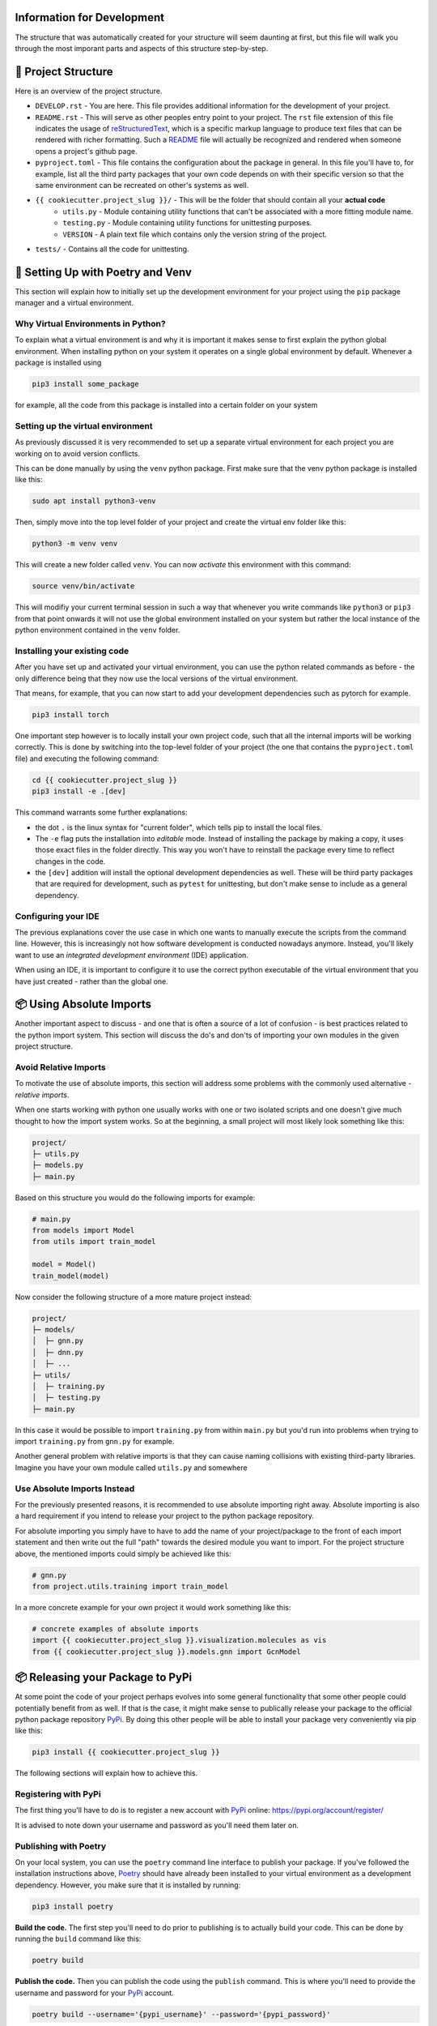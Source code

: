 ===========================
Information for Development
===========================

The structure that was automatically created for your structure will seem daunting at first, but 
this file will walk you through the most imporant parts and aspects of this structure step-by-step.

====================
📁 Project Structure
====================

Here is an overview of the project structure.

- ``DEVELOP.rst`` - You are here. This file provides additional information for the development of 
  your project.
- ``README.rst`` - This will serve as other peoples entry point to your project. The ``rst`` file 
  extension of this file indicates the usage of reStructuredText_, which is a specific markup language 
  to produce text files that can be rendered with richer formatting. Such a README_ file will actually 
  be recognized and rendered when someone opens a project's github page.
- ``pyproject.toml`` - This file contains the configuration about the package in general. In this file 
  you'll have to, for example, list all the third party packages that your own code depends on with their 
  specific version so that the same environment can be recreated on other's systems as well.
- ``{{ cookiecutter.project_slug }}/`` - This will be the folder that should contain all your **actual code**
    - ``utils.py`` - Module containing utility functions that can't be associated with a more fitting module name.
    - ``testing.py`` - Module containing utility functions for unittesting purposes.
    - ``VERSION`` - A plain text file which contains only the version string of the project.
- ``tests/`` - Contains all the code for unittesting.

==================================
🚀 Setting Up with Poetry and Venv
==================================

This section will explain how to initially set up the development environment for your project using the 
``pip`` package manager and a virtual environment.

Why Virtual Environments in Python?
===================================

To explain what a virtual environment is and why it is important it makes sense to first explain the python global 
environment. When installing python on your system it operates on a single global environment by default. Whenever 
a package is installed using 

.. code-block:: console

    pip3 install some_package

for example, all the code from this package is installed into a certain folder on your system 

Setting up the virtual environment
==================================

As previously discussed it is very recommended to set up a separate virtual environment for each project you are 
working on to avoid version conflicts.

This can be done manually by using the ``venv`` python package. First make sure that the venv python package is 
installed like this:

.. code-block:: console

    sudo apt install python3-venv

Then, simply move into the top level folder of your project and create the virtual env folder like this:

.. code-block:: console

    python3 -m venv venv

This will create a new folder called ``venv``. You can now *activate* this environment with this command:

.. code-block:: console

    source venv/bin/activate

This will modifiy your current terminal session in such a way that whenever you write commands like ``python3`` or ``pip3`` 
from that point onwards it will not use the global environment installed on your system but rather the local instance 
of the python environment contained in the ``venv`` folder.

Installing your existing code
=============================

After you have set up and activated your virtual environment, you can use the python related commands as before - the only 
difference being that they now use the local versions of the virtual environment.

That means, for example, that you can now start to add your development dependencies such as pytorch for example.

.. code-block:: console 

    pip3 install torch

One important step however is to locally install your own project code, such that all the internal imports will be working 
correctly. This is done by switching into the top-level folder of your project (the one that contains the ``pyproject.toml`` file)
and executing the following command:

.. code-block:: console

    cd {{ cookiecutter.project_slug }}
    pip3 install -e .[dev]

This command warrants some further explanations:

- the dot ``.`` is the linux syntax for "current folder", which tells pip to install the local files.
- The ``-e`` flag puts the installation into *editable* mode. Instead of installing the package by making a copy, it uses 
  those exact files in the folder directly. This way you won't have to reinstall the package every time to reflect 
  changes in the code.
- the ``[dev]`` addition will install the optional development dependencies as well. These will be third party packages that 
  are required for development, such as ``pytest`` for unittesting, but don't make sense to include as a general dependency.

Configuring your IDE
====================

The previous explanations cover the use case in which one wants to manually execute the scripts from the command line. However, 
this is increasingly not how software development is conducted nowadays anymore. Instead, you'll likely want to use 
an *integrated development environment* (IDE) application.

When using an IDE, it is important to configure it to use the correct python executable of the virtual environment that you 
have just created - rather than the global one.

=========================
📦 Using Absolute Imports
=========================

Another important aspect to discuss - and one that is often a source of a lot of confusion - is best practices related to 
the python import system. This section will discuss the do's and don'ts of importing your own modules in the given 
project structure.

Avoid Relative Imports
======================

To motivate the use of absolute imports, this section will address some problems with the commonly used alternative - *relative imports*.

When one starts working with python one usually works with one or two isolated scripts and one doesn't give much thought to 
how the import system works. So at the beginning, a small project will most likely look something like this:

.. code-block:: text 

    project/
    ├─ utils.py
    ├─ models.py
    ├─ main.py

Based on this structure you would do the following imports for example:

.. code-block:: python

    # main.py
    from models import Model
    from utils import train_model

    model = Model()
    train_model(model)

Now consider the following structure of a more mature project instead:

.. code-block:: text

    project/
    ├─ models/
    │  ├─ gnn.py
    │  ├─ dnn.py
    │  ├─ ...
    ├─ utils/
    │  ├─ training.py
    │  ├─ testing.py
    ├─ main.py

In this case it would be possible to import ``training.py`` from within ``main.py`` but you'd run into problems when 
trying to import ``training.py`` from ``gnn.py`` for example.

Another general problem with relative imports is that they can cause naming collisions with existing 
third-party libraries. Imagine you have your own module called ``utils.py`` and somewhere 

Use Absolute Imports Instead
============================

For the previously presented reasons, it is recommended to use absolute importing right away. Absolute importing is also a hard 
requirement if you intend to release your project to the python package repository.

For absolute importing you simply have to have to add the name of your project/package to the front of each import statement 
and then write out the full "path" towards the desired module you want to import. For the project structure above, the 
mentioned imports could simply be achieved like this:

.. code-block:: python

    # gnn.py
    from project.utils.training import train_model


In a more concrete example for your own project it would work something like this:

.. code-block:: python

    # concrete examples of absolute imports
    import {{ cookiecutter.project_slug }}.visualization.molecules as vis
    from {{ cookiecutter.project_slug }}.models.gnn import GcnModel

=================================
📦 Releasing your Package to PyPi
=================================

At some point the code of your project perhaps evolves into some general functionality that some other people could 
potentially benefit from as well. If that is the case, it might make sense to publically release your package to the 
official python package repository PyPi_. By doing this other people will be able to install your package very 
conveniently via pip like this:

.. code-block:: console

    pip3 install {{ cookiecutter.project_slug }}

The following sections will explain how to achieve this.

Registering with PyPi
=====================

The first thing you'll have to do is to register a new account with PyPi_ online: https://pypi.org/account/register/

It is advised to note down your username and password as you'll need them later on.

Publishing with Poetry
======================

On your local system, you can use the ``poetry`` command line interface to publish your package. If you've followed the 
installation instructions above, Poetry_ should have already been installed to your virtual environment as a development 
dependency. However, you make sure that it is installed by running:

.. code-block:: console

    pip3 install poetry

**Build the code.** The first step you'll need to do prior to publishing is to actually build your code. This can be done 
by running the ``build`` command like this:

.. code-block:: console

    poetry build

**Publish the code.** Then you can publish the code using the ``publish`` command. This is where you'll need to provide the 
username and password for your PyPi_ account.

.. code-block:: console

    poetry build --username='{pypi_username}' --password='{pypi_password}'

=====================
🕰️ Package Versioning
=====================

One thing that will be important to keep track of - especially if you are planning to release your code - 
is the versioning of your code. To publish your code, it is required that you provide a unique version identifier.
Once published, it is also not possible to then modify that code again - the only way to modify the published code 
is to actually publish a new version.

Even if you don't intend to release the code, it might still make sense to keep track of the version for your 
own sake. The following sections will introduce the concept of `Semantic Versioning`_ explained.

What is Versioning?
===================

One of the most commong versioning schemes is called `Semantic Versioning`_. You can read up on it on the 

Start Developing Version Zero
=============================

The semantic versioning scheme presents a bit of a problem in cases...

======================
🌐 Working with Github
======================

It is recommended to maintain a github repository.

Create Local Git Repository
===========================

Connect with Github
===================

(Optional) Avoid Two-Factor Authentication
==========================================

=======================
📚 Additional Resources
=======================

This section compiles a number of useful resources that might be helpful during development

**TO BE DONE**

.. _reStructuredText: https://www.writethedocs.org/guide/writing/reStructuredText/
.. _README: https://www.makeareadme.com/
.. _Poetry: https://python-poetry.org/
.. _PyPi: https://pypi.org/
.. _`Semantic Versioning`: https://semver.org/